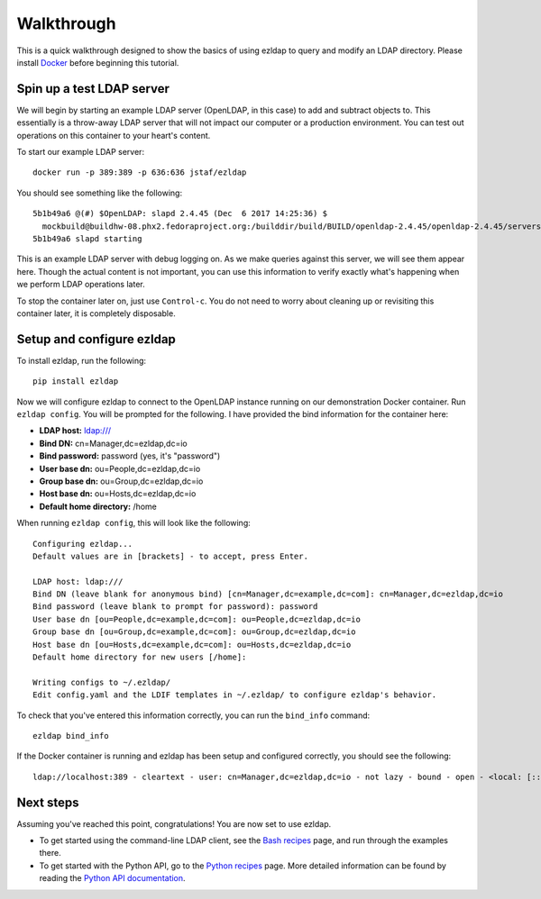 Walkthrough
==========================================

This is a quick walkthrough designed to show the basics of using ezldap to
query and modify an LDAP directory.
Please install `Docker <https://www.docker.com/community-edition>`_ before beginning this tutorial.

Spin up a test LDAP server
-------------------------------------

We will begin by starting an example LDAP server (OpenLDAP, in this case)
to add and subtract objects to.
This essentially is a throw-away LDAP server that will not impact our computer
or a production environment. You can test out operations on this container to
your heart's content.

To start our example LDAP server:

::

  docker run -p 389:389 -p 636:636 jstaf/ezldap

You should see something like the following:

::

  5b1b49a6 @(#) $OpenLDAP: slapd 2.4.45 (Dec  6 2017 14:25:36) $
    mockbuild@buildhw-08.phx2.fedoraproject.org:/builddir/build/BUILD/openldap-2.4.45/openldap-2.4.45/servers/slapd
  5b1b49a6 slapd starting

This is an example LDAP server with debug logging on.
As we make queries against this server, we will see them appear here.
Though the actual content is not important,
you can use this information to verify exactly what's happening when we perform
LDAP operations later.

To stop the container later on, just use ``Control-c``.
You do not need to worry about cleaning up or revisiting this container later,
it is completely disposable.

Setup and configure ezldap
-----------------------------------------

To install ezldap, run the following:

::

  pip install ezldap

Now we will configure ezldap to connect to the OpenLDAP instance running on our
demonstration Docker container. Run ``ezldap config``.
You will be prompted for the following.
I have provided the bind information for the container here:

* **LDAP host:**  ldap:///
* **Bind DN:** cn=Manager,dc=ezldap,dc=io
* **Bind password:** password (yes, it's "password")
* **User base dn:** ou=People,dc=ezldap,dc=io
* **Group base dn:** ou=Group,dc=ezldap,dc=io
* **Host base dn:** ou=Hosts,dc=ezldap,dc=io
* **Default home directory:** /home

When running ``ezldap config``, this will look like the following:

::

  Configuring ezldap...
  Default values are in [brackets] - to accept, press Enter.

  LDAP host: ldap:///
  Bind DN (leave blank for anonymous bind) [cn=Manager,dc=example,dc=com]: cn=Manager,dc=ezldap,dc=io
  Bind password (leave blank to prompt for password): password
  User base dn [ou=People,dc=example,dc=com]: ou=People,dc=ezldap,dc=io
  Group base dn [ou=Group,dc=example,dc=com]: ou=Group,dc=ezldap,dc=io
  Host base dn [ou=Hosts,dc=example,dc=com]: ou=Hosts,dc=ezldap,dc=io
  Default home directory for new users [/home]:

  Writing configs to ~/.ezldap/
  Edit config.yaml and the LDIF templates in ~/.ezldap/ to configure ezldap's behavior.

To check that you've entered this information correctly,
you can run the ``bind_info`` command:

::

  ezldap bind_info

If the Docker container is running and ezldap has been setup and configured correctly,
you should see the following:

::

  ldap://localhost:389 - cleartext - user: cn=Manager,dc=ezldap,dc=io - not lazy - bound - open - <local: [::1]:36788 - remote: [::1]:389> - tls started - listening - SyncStrategy - internal decoder

Next steps
-------------------------

Assuming you've reached this point, congratulations!
You are now set to use ezldap.

* To get started using the command-line LDAP client,
  see the `Bash recipes <bash_recipes.html>`_ page, and run through the examples there.

* To get started with the Python API,
  go to the `Python recipes <python_recipes.html>`_ page.
  More detailed information can be found by reading the `Python API documentation <python_api.html>`_.

